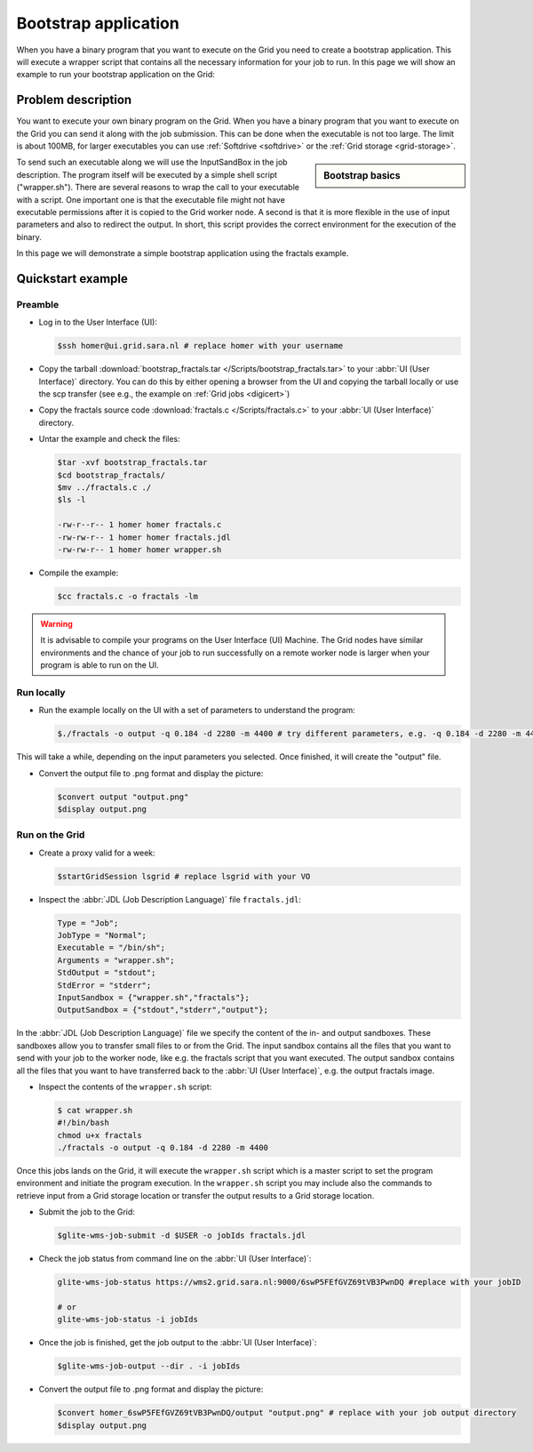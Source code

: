
.. _bootstrap:

*********************
Bootstrap application
*********************

When you have a binary program that you want to execute on the Grid you need to create a bootstrap application. This will execute a wrapper script that contains all the necessary information for your job to run. In this page we will show an example to run your bootstrap application on the Grid:

===================
Problem description
===================

You want to execute your own binary program on the Grid. When you have a binary program that you want to execute on the Grid you can send it along with the job submission. This can be done when the executable is not too large. The limit is about 100MB, for larger executables you can use :ref:`Softdrive <softdrive>` or the :ref:`Grid storage <grid-storage>`. 

.. sidebar:: Bootstrap basics

		.. seealso:: Have a look at our mooc video :ref:`Executables on Grid <mooc-bootstrap>` for a simple example to get started.

To send such an executable along we will use the InputSandBox in the job description. The program itself will be executed by a simple shell script ("wrapper.sh"). There are several reasons to wrap the call to your executable with a script. One important one is that the executable file might not have executable permissions after it is copied to the Grid worker node. A second is that it is more flexible in the use of input parameters and also to redirect the output. In short, this script provides the correct environment for the execution of the binary.

In this page we will demonstrate a simple bootstrap application using the fractals example.

==================
Quickstart example
==================


Preamble
========

* Log in to the User Interface (UI):

  .. code-block:: console

     $ssh homer@ui.grid.sara.nl # replace homer with your username
    
* Copy the tarball :download:`bootstrap_fractals.tar </Scripts/bootstrap_fractals.tar>` to your :abbr:`UI (User Interface)` directory. You can do this by either opening a browser from the UI and copying the tarball locally or use the scp transfer (see e.g., the example on :ref:`Grid jobs <digicert>`)

* Copy the fractals source code :download:`fractals.c </Scripts/fractals.c>` to your :abbr:`UI (User Interface)` directory.
    
* Untar the example and check the files:

  .. code-block:: console

     $tar -xvf bootstrap_fractals.tar
     $cd bootstrap_fractals/
     $mv ../fractals.c ./
     $ls -l

     -rw-r--r-- 1 homer homer fractals.c
     -rw-rw-r-- 1 homer homer fractals.jdl
     -rw-rw-r-- 1 homer homer wrapper.sh

* Compile the example:

  .. code-block:: console

     $cc fractals.c -o fractals -lm


.. warning:: It is advisable to compile your programs on the User Interface (UI) Machine. The Grid nodes have similar environments and the chance of your job to run successfully on a remote worker node is larger when your program is able to run on the UI. 


Run locally
===========

* Run the example locally on the UI with a set of parameters to understand the program:

  .. code-block:: console

     $./fractals -o output -q 0.184 -d 2280 -m 4400 # try different parameters, e.g. -q 0.184 -d 2280 -m 4400
    
This will take a while, depending on the input parameters you selected. Once finished, it will create the "output" file.

* Convert the output file to .png format and display the picture:

  .. code-block:: console

     $convert output "output.png"
     $display output.png
    
    
Run on the Grid
===============

* Create a proxy valid for a week:  

  .. code-block:: console

     $startGridSession lsgrid # replace lsgrid with your VO

* Inspect the :abbr:`JDL (Job Description Language)` file ``fractals.jdl``:

  .. code-block:: cfg

     Type = "Job";
     JobType = "Normal";
     Executable = "/bin/sh";
     Arguments = "wrapper.sh";
     StdOutput = "stdout";
     StdError = "stderr";
     InputSandbox = {"wrapper.sh","fractals"};
     OutputSandbox = {"stdout","stderr","output"}; 

In the :abbr:`JDL (Job Description Language)` file we specify the content of the in- and output sandboxes. These sandboxes allow you to transfer small files to or from the Grid. The input sandbox contains all the files that you want to send with your job to the worker node, like e.g. the fractals script that you want executed. The output sandbox contains all the files that you want to have transferred back to the :abbr:`UI (User Interface)`, e.g. the output fractals image.   

* Inspect the contents of the ``wrapper.sh`` script:

  .. code-block:: bash

     $ cat wrapper.sh
     #!/bin/bash
     chmod u+x fractals
     ./fractals -o output -q 0.184 -d 2280 -m 4400
    
    
Once this jobs lands on the Grid, it will execute the ``wrapper.sh`` script which is a master script to set the program environment and initiate the program execution. In the ``wrapper.sh`` script you may include also the commands to retrieve input from a Grid storage location or transfer the output results to a Grid storage location.

* Submit the job to the Grid:

  .. code-block:: console

     $glite-wms-job-submit -d $USER -o jobIds fractals.jdl

* Check the job status from command line on the :abbr:`UI (User Interface)`:

  .. code-block:: bash

     glite-wms-job-status https://wms2.grid.sara.nl:9000/6swP5FEfGVZ69tVB3PwnDQ #replace with your jobID
  
     # or
     glite-wms-job-status -i jobIds

* Once the job is finished, get the job output to the :abbr:`UI (User Interface)`:

  .. code-block:: console

     $glite-wms-job-output --dir . -i jobIds    
    
* Convert the output file to .png format and display the picture:

  .. code-block:: console

     $convert homer_6swP5FEfGVZ69tVB3PwnDQ/output "output.png" # replace with your job output directory
     $display output.png    
